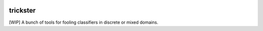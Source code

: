 .. image:: https://raw.githubusercontent.com/bogdan-kulynych/trickster/master/trickster.jpg?token=ABhOVrNH3uFQUFo5xcjptH63XUi0O1-1ks5a9bkxwA%3D%3D
   :width: 100px
   :alt: Trickster

#########
trickster
#########

[WIP] A bunch of tools for fooling classifiers in discrete or mixed domains.

